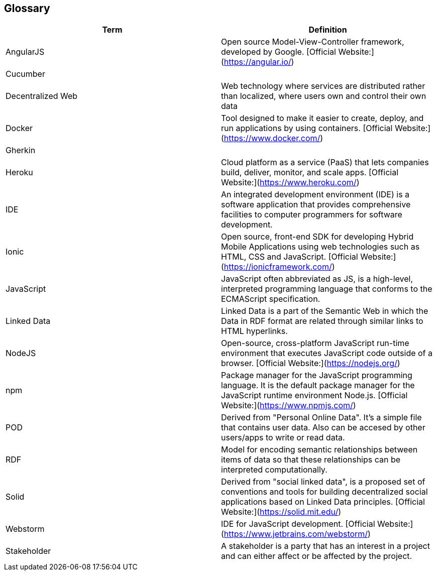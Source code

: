 [[section-glossary]]
== Glossary


[options="header"]
|===
| Term              | Definition
| AngularJS         | Open source Model-View-Controller framework, developed by Google. [Official Website:](https://angular.io/)
| Cucumber          |
| Decentralized Web | Web technology where services are distributed rather than localized, where users own and control their own data
| Docker            | Tool designed to make it easier to create, deploy, and run applications by using containers. [Official Website:](https://www.docker.com/)
| Gherkin           |
| Heroku            | Cloud platform as a service (PaaS) that lets companies build, deliver, monitor, and scale apps. [Official Website:](https://www.heroku.com/)
| IDE               | An integrated development environment (IDE) is a software application that provides comprehensive facilities to computer programmers for software development.
| Ionic             | Open source, front-end SDK for developing Hybrid Mobile Applications using web technologies such as HTML, CSS and JavaScript. [Official Website:](https://ionicframework.com/)
| JavaScript        | JavaScript often abbreviated as JS, is a high-level, interpreted programming language that conforms to the ECMAScript specification.
| Linked Data       | Linked Data is a part of the Semantic Web in which the Data in RDF format are related through similar links to HTML hyperlinks.
| NodeJS            | Open-source, cross-platform JavaScript run-time environment that executes JavaScript code outside of a browser. [Official Website:](https://nodejs.org/)
| npm     	        | Package manager for the JavaScript programming language. It is the default package manager for the JavaScript runtime environment Node.js. [Official Website:](https://www.npmjs.com/)
| POD		        | Derived from "Personal Online Data". It's a simple file that contains user data. Also can be accesed by other users/apps to write or read data.
| RDF		        | Model for encoding semantic relationships between items of data so that these relationships can be interpreted computationally.
| Solid             | Derived from "social linked data", is a proposed set of conventions and tools for building decentralized social applications based on Linked Data principles. [Official Website:](https://solid.mit.edu/)
| Webstorm          | IDE for JavaScript development. [Official Website:](https://www.jetbrains.com/webstorm/)
| Stakeholder       | A stakeholder is a party that has an interest in a project and can either affect or be affected by the project.
|===
